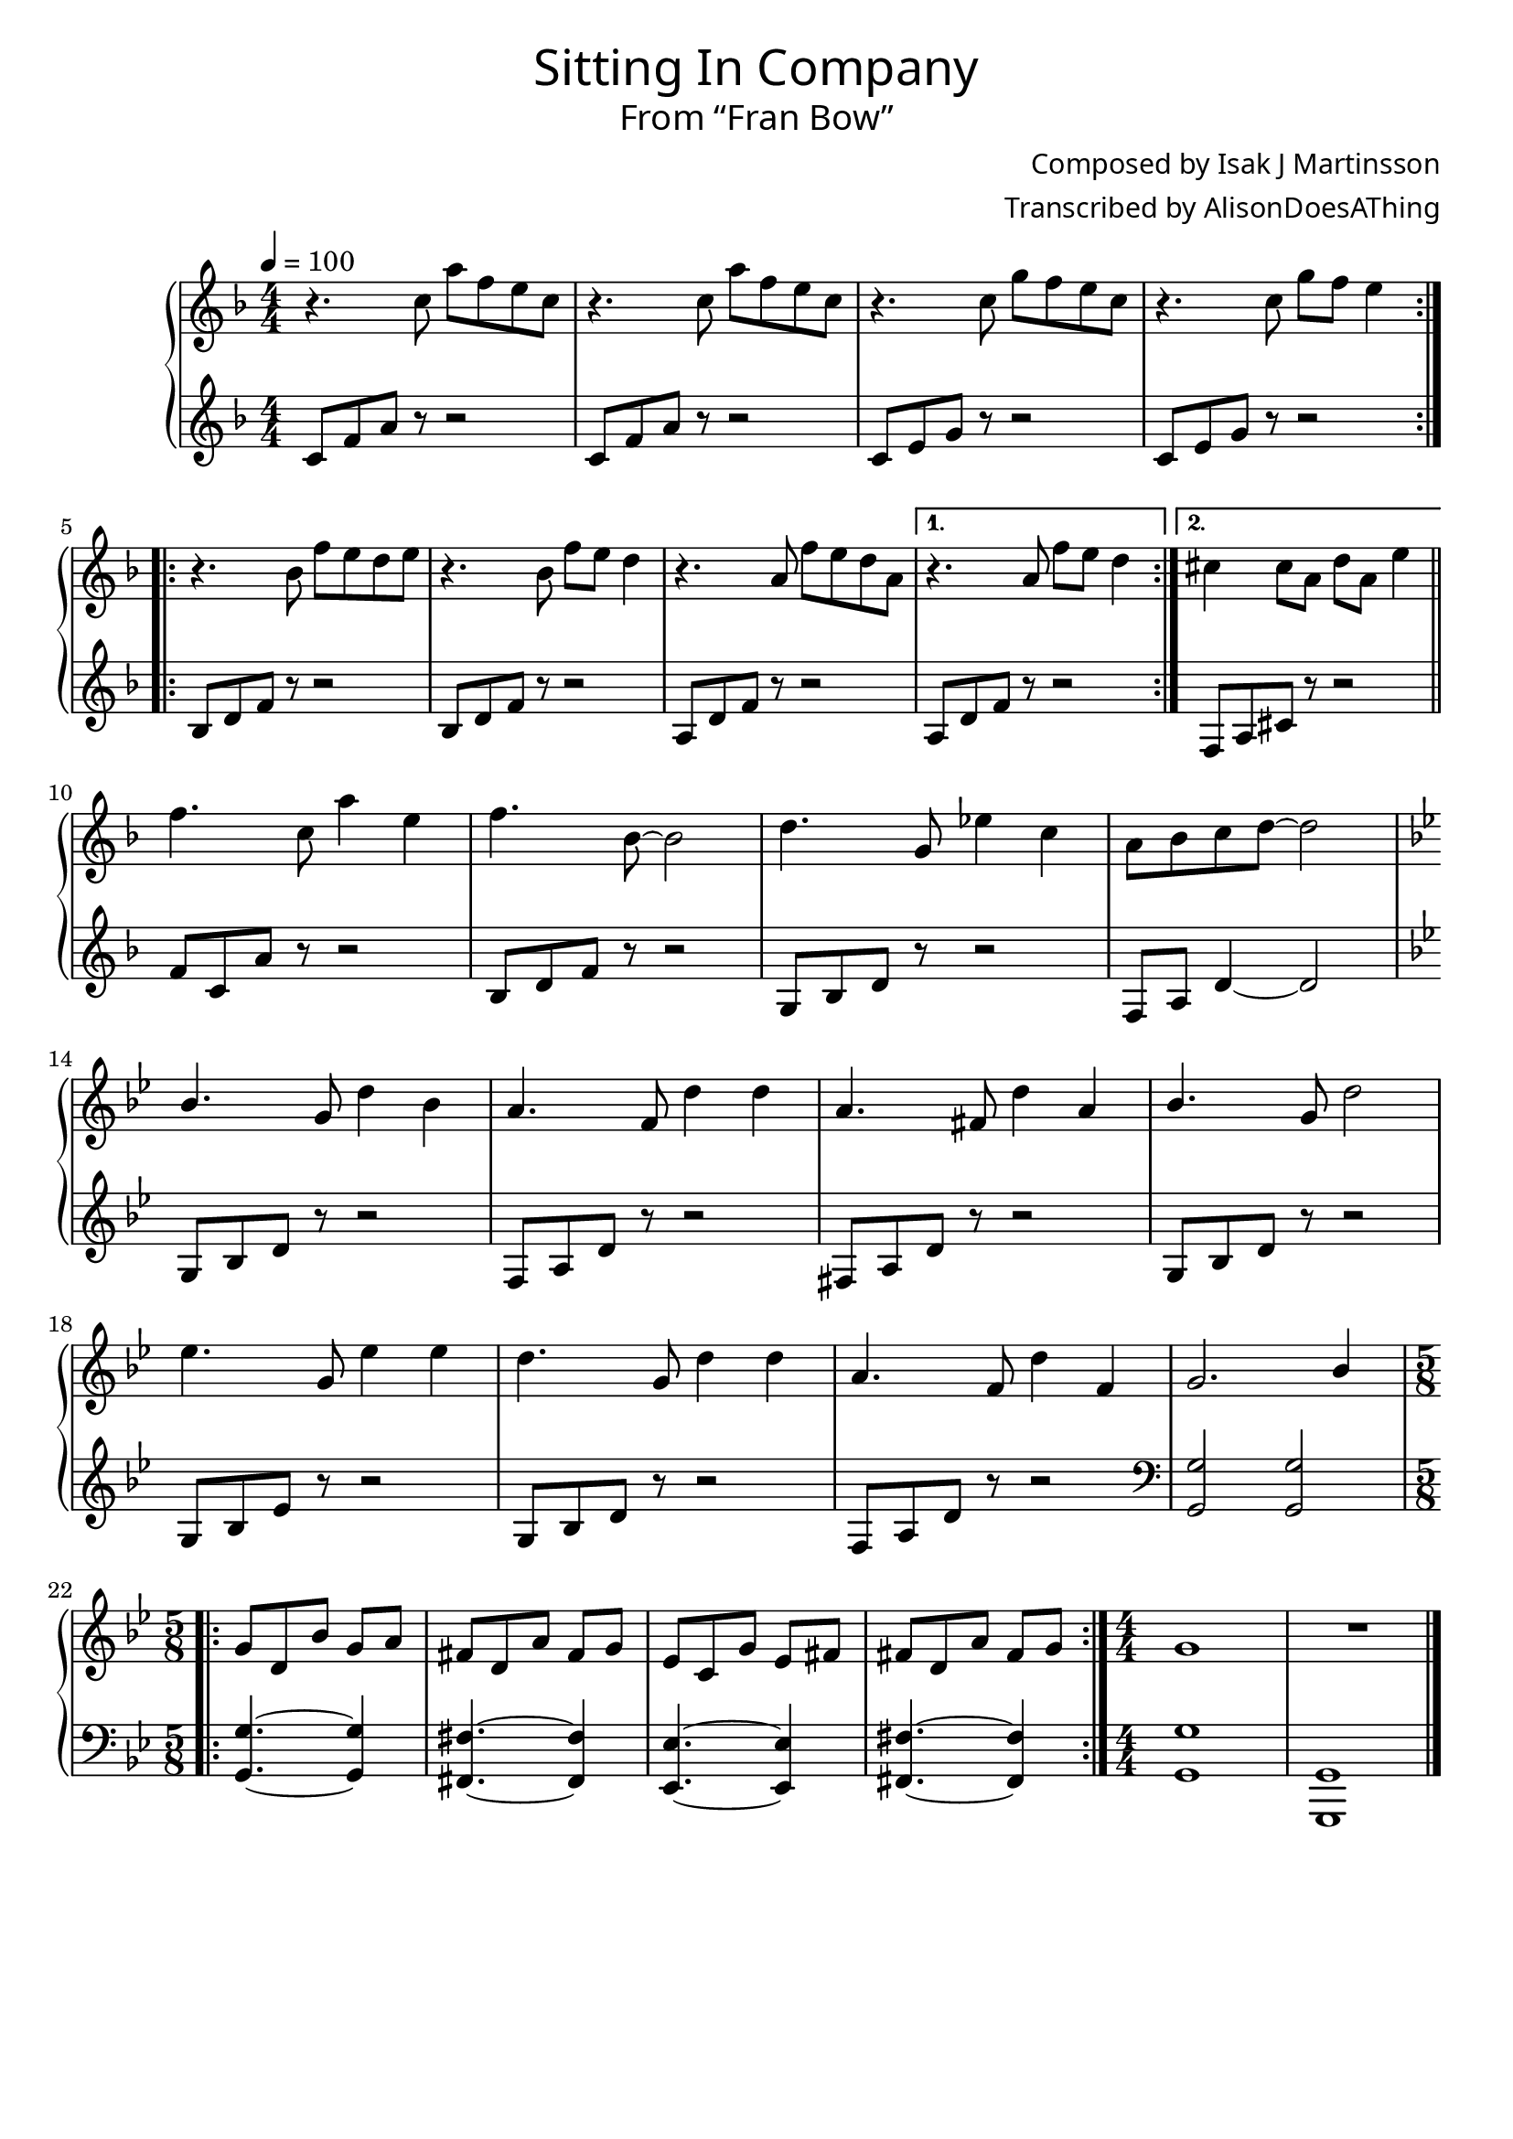 \version "2.18.2"

\header {
  title = \markup {
    \override #'(font-name . "GNUTypewriter")
    \fontsize #1
    "Sitting In Company"
  }
  subtitle = \markup {
    \override #'(font-name . "GNUTypewriter")
    \fontsize #1
    "From “Fran Bow”"
  }
  composer = \markup {
    \override #'(font-name . "GNUTypewriter")
    "Composed by Isak J Martinsson"
  }
  arranger = \markup {
    \override #'(font-name . "GNUTypewriter")
    "Transcribed by AlisonDoesAThing"
  }
  % Remove default LilyPond tagline
  tagline = ##f
}

\layout {
  \context {
    \Voice
    \consists "Melody_engraver"
    \override Stem #'neutral-direction = #'()
  }
}

global = {
  \key f \major
  \numericTimeSignature
  \time 4/4
  \tempo 4=100 % Feels "homely"??
}

right = \relative c'' {
  \global

  \repeat volta 2 {
    r4. c8 a' f e c | % 1
    r4. c8 a' f e c | % 2
    r4. c8 g' f e c | % 3
    r4. c8 g' f e4 | % 4
  }
  \repeat volta 2 {
    r4. bes8 f' e d e | % 5
    r4. bes8 f' e d4 | % 6
    r4. a8 f' e d a | % 7
  }
  \alternative {
    { r4. a8 f' e d4 | } % 8
    { cis4 cis8 a d a e'4 | } % 9
  }
  \bar "||" \break
  
  f4. c8 a'4 e | % 10
  f4. bes,8~ bes2 | % 11 
  d4. g,8 ees'4 c | % 12
  a8 bes c d~ d2 | \break % 13
  \key g \minor bes4. g8 d'4 bes | % 14
  a4. f8 d'4 d | % 15
  a4. fis8 d'4 a | % 16
  bes4. g8 d'2 | \break % 17
  ees4. g,8 ees'4 ees | % 18
  d4. g,8 d'4 d | % 19
  a4. f8 d'4 f, | % 20
  g2. bes4 | % 21
  \break
  
  \time 5/8 % Change \tempo 8=200 for clarity?
  \repeat volta 2 {
    g8 d bes' g a | % 22
    fis8 d a' fis g | % 23
    ees8 c g' ees fis | % 24
    fis8 d a' fis g | % 25
  }
  \time 4/4 g1 | % 26
  R1*4/4 | % 27
  \bar "|." 
}

left = \relative c' {
  \global

  \repeat volta 2 {
    c8 f a r r2 | % 1
    c,8 f a r r2 | % 2
    c,8 e g r r2 | % 3
    c,8 e g r r2 | % 4
  }
  \repeat volta 2 {
    bes,8 d f r r2 | % 5
    bes,8 d f r r2 | % 6
    a,8 d f r r2 | % 7
  }
  \alternative {
    { a,8 d f r r2 | } % 8
    { f,8 a cis r r2 | } % 9
  }
  
  f8 c a' r r2 | % 10
  bes,8 d f r r2 | % 11
  g,8 bes d r r2 | % 12
  f,8 a d4~ d2 | % 13
  \key g \minor g,8 bes d r r2 | % 14
  f,8 a d r r2 | % 15
  fis,8 a d r r2 | % 16
  g,8 bes d r r2 | % 17
  g,8 bes ees r r2 | % 18
  g,8 bes d r r2 | % 19
  f,8 a d r r2 | % 20
  \clef bass <g,, g'>2 <g g'> | % 21
  
  \time 5/8
  \repeat volta 2 {
    <g g'>4.~ <g g'>4 | % 22
    <fis fis'>4.~ <fis fis'>4 | % 23
    <ees ees'>4.~ <ees ees'>4 | % 24
    <fis fis'>4.~ <fis fis'>4 | % 25
  }
  \time 4/4 <g g'>1 | % 26
  <g, g'>1 | % 27
}

\score {
  \new PianoStaff \with {
    %instrumentName = "Piano"
  } <<
    \new Staff = "right" \with {
      midiInstrument = "acoustic grand"
    } \right
    \new Staff = "left" \with {
      midiInstrument = "acoustic grand"
    } { \clef treble \left }
  >>
  \layout { }
  \midi { }
}
